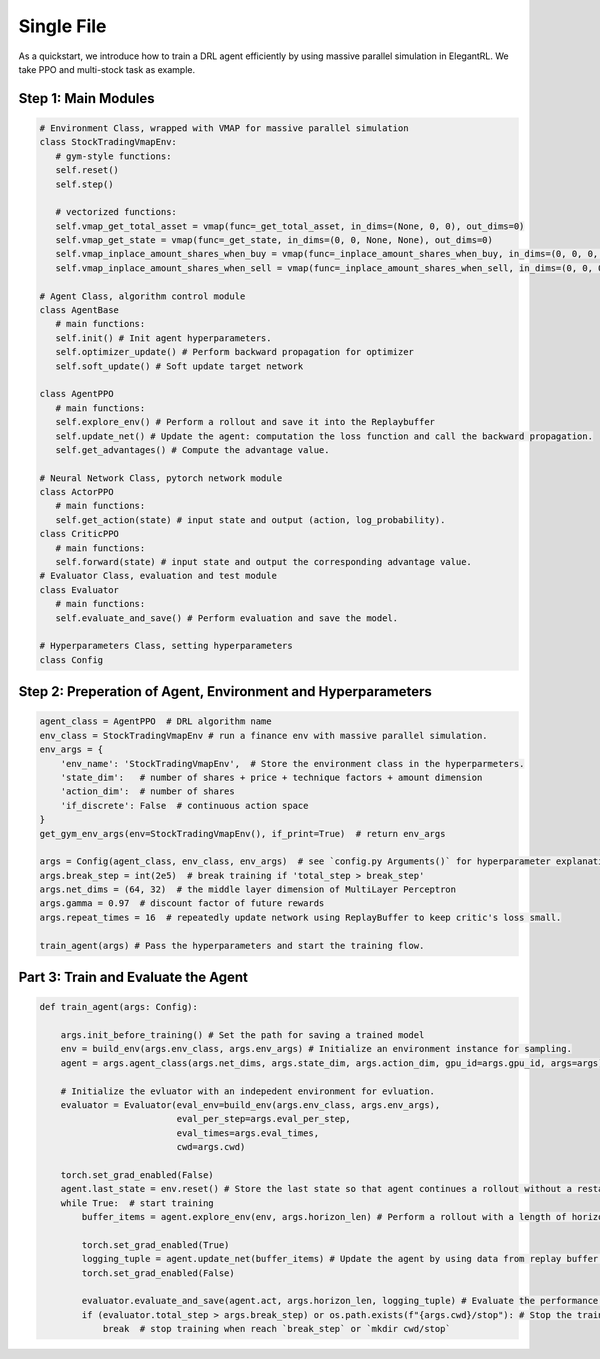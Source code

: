 Single File
=============

As a quickstart, we introduce how to train a DRL agent efficiently by using massive parallel simulation in ElegantRL. We take PPO and multi-stock task as example.

Step 1: Main Modules
-------------------------------

.. code-block:: python
   
   # Environment Class, wrapped with VMAP for massive parallel simulation
   class StockTradingVmapEnv:
      # gym-style functions:
      self.reset()
      self.step()
      
      # vectorized functions:
      self.vmap_get_total_asset = vmap(func=_get_total_asset, in_dims=(None, 0, 0), out_dims=0)
      self.vmap_get_state = vmap(func=_get_state, in_dims=(0, 0, None, None), out_dims=0)
      self.vmap_inplace_amount_shares_when_buy = vmap(func=_inplace_amount_shares_when_buy, in_dims=(0, 0, 0, None, None), out_dims=0)
      self.vmap_inplace_amount_shares_when_sell = vmap(func=_inplace_amount_shares_when_sell, in_dims=(0, 0, 0, None, None), out_dims=0)
      
   # Agent Class, algorithm control module
   class AgentBase
      # main functions:
      self.init() # Init agent hyperparameters.
      self.optimizer_update() # Perform backward propagation for optimizer
      self.soft_update() # Soft update target network
   
   class AgentPPO
      # main functions:
      self.explore_env() # Perform a rollout and save it into the Replaybuffer
      self.update_net() # Update the agent: computation the loss function and call the backward propagation.
      self.get_advantages() # Compute the advantage value.
   
   # Neural Network Class, pytorch network module
   class ActorPPO 
      # main functions:
      self.get_action(state) # input state and output (action, log_probability).
   class CriticPPO
      # main functions:
      self.forward(state) # input state and output the corresponding advantage value.   
   # Evaluator Class, evaluation and test module
   class Evaluator
      # main functions:
      self.evaluate_and_save() # Perform evaluation and save the model.
   
   # Hyperparameters Class, setting hyperparameters
   class Config
   
   
Step 2: Preperation of Agent, Environment and Hyperparameters
--------------------------------------

.. code-block:: python

    agent_class = AgentPPO  # DRL algorithm name
    env_class = StockTradingVmapEnv # run a finance env with massive parallel simulation.
    env_args = {
        'env_name': 'StockTradingVmapEnv',  # Store the environment class in the hyperparmeters. 
        'state_dim':   # number of shares + price + technique factors + amount dimension
        'action_dim':  # number of shares
        'if_discrete': False  # continuous action space
    }
    get_gym_env_args(env=StockTradingVmapEnv(), if_print=True)  # return env_args

    args = Config(agent_class, env_class, env_args)  # see `config.py Arguments()` for hyperparameter explanation
    args.break_step = int(2e5)  # break training if 'total_step > break_step'
    args.net_dims = (64, 32)  # the middle layer dimension of MultiLayer Perceptron
    args.gamma = 0.97  # discount factor of future rewards
    args.repeat_times = 16  # repeatedly update network using ReplayBuffer to keep critic's loss small.

    train_agent(args) # Pass the hyperparameters and start the training flow.
   
Part 3: Train and Evaluate the Agent
--------------------------------------

.. code-block:: python

   def train_agent(args: Config):
       
       args.init_before_training() # Set the path for saving a trained model
       env = build_env(args.env_class, args.env_args) # Initialize an environment instance for sampling.
       agent = args.agent_class(args.net_dims, args.state_dim, args.action_dim, gpu_id=args.gpu_id, args=args) # Initialize an agent.
       
       # Initialize the evluator with an indepedent environment for evluation. 
       evaluator = Evaluator(eval_env=build_env(args.env_class, args.env_args),
                             eval_per_step=args.eval_per_step,
                             eval_times=args.eval_times,
                             cwd=args.cwd)
       
       torch.set_grad_enabled(False)
       agent.last_state = env.reset() # Store the last state so that agent continues a rollout without a restart.
       while True:  # start training
           buffer_items = agent.explore_env(env, args.horizon_len) # Perform a rollout with a length of horizon_len.

           torch.set_grad_enabled(True)
           logging_tuple = agent.update_net(buffer_items) # Update the agent by using data from replay buffer.
           torch.set_grad_enabled(False)

           evaluator.evaluate_and_save(agent.act, args.horizon_len, logging_tuple) # Evaluate the performance of the agent.
           if (evaluator.total_step > args.break_step) or os.path.exists(f"{args.cwd}/stop"): # Stop the training process by make a new directory "stop".
               break  # stop training when reach `break_step` or `mkdir cwd/stop`
 

